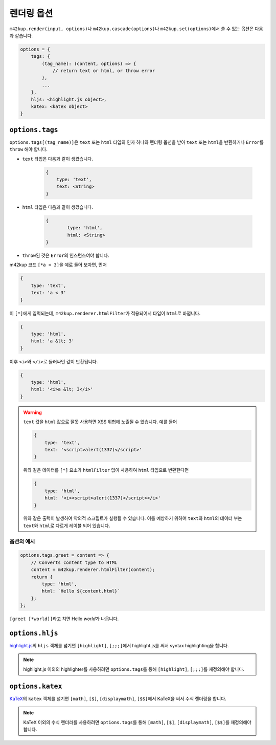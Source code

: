 렌더링 옵션
================

``m42kup.render(input, options)``\ 나 ``m42kup.cascade(options)``\ 나 ``m42kup.set(options)``\ 에서 쓸 수 있는 옵션은 다음과 같습니다.

.. code-block:: js

	options = {
	    tags: {
	        (tag_name): (content, options) => {
	            // return text or html, or throw error
	        },
	        ...
	    },
	    hljs: <highlight.js object>,
	    katex: <katex object>
	}

``options.tags``
---------------------

``options.tags[(tag_name)]``\ 은 ``text`` 또는 ``html`` 타입의 인자 하나와 렌더링 옵션을 받아 ``text`` 또는 ``html``\ 을 반환하거나 ``Error``\ 를 ``throw`` 해야 합니다.

* ``text`` 타입은 다음과 같이 생겼습니다.

	.. code-block:: js

		{
		    type: 'text',
		    text: <String>
		}

* ``html`` 타입은 다음과 같이 생겼습니다.

	.. code-block:: js
		
		{
			type: 'html',
			html: <String>
		}

* ``throw``\ 된 것은 ``Error``\ 의 인스턴스여야 합니다.

m42kup 코드 ``[*a < 3]``\ 을 예로 들어 보자면, 먼저

.. code-block:: js

	{
	    type: 'text',
	    text: 'a < 3'
	}

이 ``[*]``\ 에게 입력되는데, ``m42kup.renderer.htmlFilter``\ 가 적용되어서 타입이 ``html``\ 로 바뀝니다.

.. code-block:: js

	{
	    type: 'html',
	    html: 'a &lt; 3'
	}


이후 ``<i>``\ 와 ``</i>``\ 로 둘러싸인 값이 반환됩니다.

.. code-block:: js

	{
	    type: 'html',
	    html: '<i>a &lt; 3</i>'
	}


.. warning::

	``text`` 값을 ``html`` 값으로 잘못 사용하면 XSS 위협에 노출될 수 있습니다. 예를 들어

	.. code-block:: js

		{
		    type: 'text',
		    text: '<script>alert(1337)</script>'
		}


	위와 같은 데이터를 ``[*]`` 요소가 ``htmlFilter`` 없이 사용하여 ``html`` 타입으로 변환한다면

	.. code-block:: js

		{
		    type: 'html',
		    html: '<i><script>alert(1337)</script></i>'
		}


	위와 같은 출력이 발생하여 악의적 스크립트가 실행될 수 있습니다. 이를 예방하기 위하여 ``text``\ 와 ``html``\ 의 데이터 부는 ``text``\ 와 ``html``\ 로 다르게 레이블 되어 있습니다.

옵션의 예시
~~~~~~~~~~~~~~~~~~~

.. code-block:: js

	options.tags.greet = content => {
	    // Converts content type to HTML
	    content = m42kup.renderer.htmlFilter(content);
	    return {
	        type: 'html',
	        html: `Hello ${content.html}`
	    };
	};

``[greet [*world]]``\ 라고 치면 Hello *world*\ 가 나옵니다.

``options.hljs``
----------------------

`highlight.js <https://github.com/highlightjs/highlight.js>`_\ 의 ``hljs`` 객체를 넘기면 ``[highlight]``, ``[;;;]``\ 에서 highlight.js를 써서 syntax highlighting을 합니다.

.. note::

	highlight.js 이외의 highlighter를 사용하려면 ``options.tags``\ 를 통해 ``[highlight]``, ``[;;;]``\ 를 재정의해야 합니다.

``options.katex``
----------------------

`KaTeX <https://github.com/KaTeX/KaTeX>`_\ 의 ``katex`` 객체를 넘기면 ``[math]``, ``[$]``, ``[displaymath]``, ``[$$]``\ 에서 KaTeX을 써서 수식 렌더링을 합니다.

.. note::
	KaTeX 이외의 수식 렌더러를 사용하려면 ``options.tags``\ 를 통해 ``[math]``, ``[$]``, ``[displaymath]``, ``[$$]``\ 를 재정의해야 합니다.